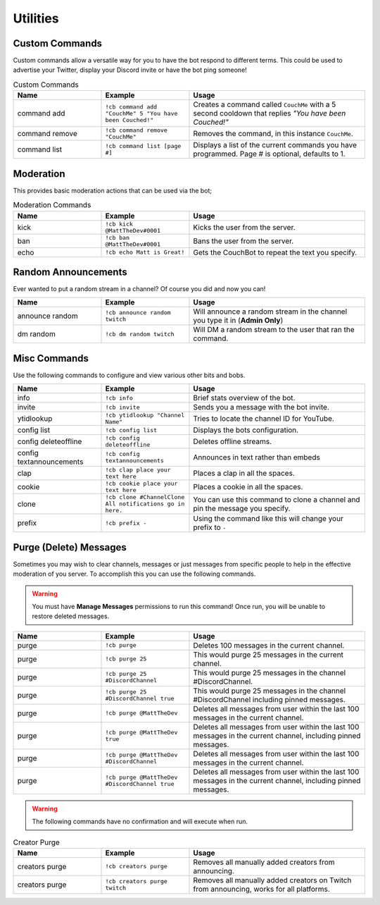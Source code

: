 .. _utility:

=========
Utilities
=========

---------------
Custom Commands
---------------

Custom commands allow a versatile way for you to have the bot respond to different terms.
This could be used to advertise your Twitter, display your Discord invite or have the bot ping someone!

.. list-table:: Custom Commands
   :widths: 25 25 50
   :header-rows: 1

   * - Name
     - Example
     - Usage
   * - command add
     - ``!cb command add "CouchMe" 5 "You have been Couched!"``
     - Creates a command called ``CouchMe`` with a 5 second cooldown that replies *"You have been Couched!"*
   * - command remove
     - ``!cb command remove "CouchMe"`` 
     - Removes the command, in this instance ``CouchMe``.
   * - command list
     - ``!cb command list [page #]``
     - Displays a list of the current commands you have programmed. Page # is optional, defaults to 1.

----------
Moderation
----------

This provides basic moderation actions that can be used via the bot;

.. list-table:: Moderation Commands
   :widths: 25 25 50
   :header-rows: 1

   * - Name
     - Example
     - Usage
   * - kick
     - ``!cb kick @MattTheDev#0001``
     - Kicks the user from the server.
   * - ban
     - ``!cb ban @MattTheDev#0001``
     - Bans the user from the server.
   * - echo
     - ``!cb echo Matt is Great!``
     - Gets the CouchBot to repeat the text you specify.

--------------------
Random Announcements
--------------------

Ever wanted to put a random stream in a channel? Of course you did and now you can!

.. list-table::
   :widths: 25 25 50
   :header-rows: 1

   * - Name
     - Example
     - Usage
   * - announce random 
     - ``!cb announce random twitch``
     - Will announce a random stream in the channel you type it in (**Admin Only**)
   * - dm random
     - ``!cb dm random twitch``
     - Will DM a random stream to the user that ran the command.

-------------
Misc Commands
-------------

Use the following commands to configure and view various other bits and bobs.

.. list-table::
   :widths: 25 25 50
   :header-rows: 1

   * - Name
     - Example
     - Usage
   * - info 
     - ``!cb info``
     - Brief stats overview of the bot.
   * - invite
     - ``!cb invite``
     - Sends you a message with the bot invite.
   * - ytidlookup 
     - ``!cb ytidlookup "Channel Name"``
     - Tries to locate the channel ID for YouTube.
   * - config list 
     - ``!cb config list``
     - Displays the bots configuration.
   * - config deleteoffline
     - ``!cb config deleteoffline``
     - Deletes offline streams.
   * - config textannouncements
     - ``!cb config textannouncements``
     - Announces in text rather than embeds
   * - clap 
     - ``!cb clap place your text here``
     - Places a clap in all the spaces.
   * - cookie
     - ``!cb cookie place your text here``
     - Places a cookie in all the spaces.
   * - clone
     - ``!cb clone #ChannelClone All notifications go in here.``
     - You can use this command to clone a channel and pin the message you specify.
   * - prefix
     - ``!cb prefix -``
     - Using the command like this will change your prefix to ``-``

-----------------------
Purge (Delete) Messages
-----------------------

Sometimes you may wish to clear channels, messages or just messages from specific people to help in the effective
moderation of you server. To accomplish this you can use the following commands.

.. Warning:: You must have **Manage Messages** permissions to run this command!
			 Once run, you will be unable to restore deleted messages.

.. list-table::
   :widths: 25 25 50
   :header-rows: 1

   * - Name
     - Example
     - Usage
   * - purge 
     - ``!cb purge``
     - Deletes 100 messages in the current channel.
   * - purge
     - ``!cb purge 25``
     - This would purge 25 messages in the current channel.
   * - purge 
     - ``!cb purge 25 #DiscordChannel``
     - This would purge 25 messages in the channel #DiscordChannel.
   * - purge
     - ``!cb purge 25 #DiscordChannel true``
     - This would purge 25 messages in the channel #DiscordChannel including pinned messages.
   * - purge
     - ``!cb purge @MattTheDev``
     - Deletes all messages from user within the last 100 messages in the current channel.
   * - purge
     - ``!cb purge @MattTheDev true``
     - Deletes all messages from user within the last 100 messages in the current channel, including pinned messages.
   * - purge
     - ``!cb purge @MattTheDev #DiscordChannel``
     - Deletes all messages from user within the last 100 messages in the current channel.
   * - purge
     - ``!cb purge @MattTheDev #DiscordChannel true``
     - Deletes all messages from user within the last 100 messages in the current channel, including pinned messages.

.. Warning:: The following commands have no confirmation and will execute when run.

.. list-table:: Creator Purge
   :widths: 25 25 50
   :header-rows: 1

   * - Name
     - Example
     - Usage
   * - creators purge 
     - ``!cb creators purge``
     - Removes all manually added creators from announcing.
   * - creators purge 
     - ``!cb creators purge twitch``
     - Removes all manually added creators on Twitch from announcing, works for all platforms.
